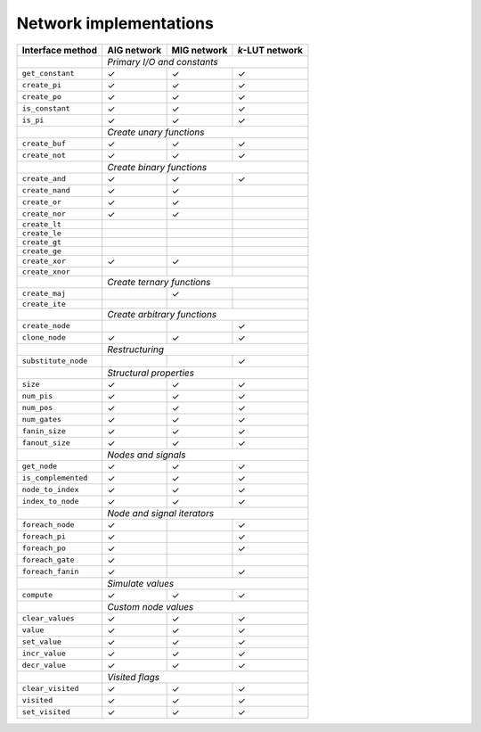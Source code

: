 Network implementations
=======================

+---------------------+-------------+-------------+-----------------+
| Interface method    | AIG network | MIG network | *k*-LUT network |
+=====================+=============+=============+=================+
|                     | *Primary I/O and constants*                 |
+---------------------+-------------+-------------+-----------------+
| ``get_constant``    | ✓           | ✓           | ✓               |
+---------------------+-------------+-------------+-----------------+
| ``create_pi``       | ✓           | ✓           | ✓               |
+---------------------+-------------+-------------+-----------------+
| ``create_po``       | ✓           | ✓           | ✓               |
+---------------------+-------------+-------------+-----------------+
| ``is_constant``     | ✓           | ✓           | ✓               |
+---------------------+-------------+-------------+-----------------+
| ``is_pi``           | ✓           | ✓           | ✓               |
+---------------------+-------------+-------------+-----------------+
|                     | *Create unary functions*                    |
+---------------------+-------------+-------------+-----------------+
| ``create_buf``      | ✓           | ✓           | ✓               |
+---------------------+-------------+-------------+-----------------+
| ``create_not``      | ✓           | ✓           | ✓               |
+---------------------+-------------+-------------+-----------------+
|                     | *Create binary functions*                   |
+---------------------+-------------+-------------+-----------------+
| ``create_and``      | ✓           | ✓           | ✓               |
+---------------------+-------------+-------------+-----------------+
| ``create_nand``     | ✓           | ✓           |                 |
+---------------------+-------------+-------------+-----------------+
| ``create_or``       | ✓           | ✓           |                 |
+---------------------+-------------+-------------+-----------------+
| ``create_nor``      | ✓           | ✓           |                 |
+---------------------+-------------+-------------+-----------------+
| ``create_lt``       |             |             |                 |
+---------------------+-------------+-------------+-----------------+
| ``create_le``       |             |             |                 |
+---------------------+-------------+-------------+-----------------+
| ``create_gt``       |             |             |                 |
+---------------------+-------------+-------------+-----------------+
| ``create_ge``       |             |             |                 |
+---------------------+-------------+-------------+-----------------+
| ``create_xor``      | ✓           | ✓           |                 |
+---------------------+-------------+-------------+-----------------+
| ``create_xnor``     |             |             |                 |
+---------------------+-------------+-------------+-----------------+
|                     | *Create ternary functions*                  |
+---------------------+-------------+-------------+-----------------+
| ``create_maj``      |             | ✓           |                 |
+---------------------+-------------+-------------+-----------------+
| ``create_ite``      |             |             |                 |
+---------------------+-------------+-------------+-----------------+
|                     | *Create arbitrary functions*                |
+---------------------+-------------+-------------+-----------------+
| ``create_node``     |             |             | ✓               |
+---------------------+-------------+-------------+-----------------+
| ``clone_node``      | ✓           | ✓           | ✓               |
+---------------------+-------------+-------------+-----------------+
|                     | *Restructuring*                             |
+---------------------+-------------+-------------+-----------------+
| ``substitute_node`` |             |             | ✓               |
+---------------------+-------------+-------------+-----------------+
|                     | *Structural properties*                     |
+---------------------+-------------+-------------+-----------------+
| ``size``            | ✓           | ✓           | ✓               |
+---------------------+-------------+-------------+-----------------+
| ``num_pis``         | ✓           | ✓           | ✓               |
+---------------------+-------------+-------------+-----------------+
| ``num_pos``         | ✓           | ✓           | ✓               |
+---------------------+-------------+-------------+-----------------+
| ``num_gates``       | ✓           | ✓           | ✓               |
+---------------------+-------------+-------------+-----------------+
| ``fanin_size``      | ✓           | ✓           | ✓               |
+---------------------+-------------+-------------+-----------------+
| ``fanout_size``     | ✓           | ✓           | ✓               |
+---------------------+-------------+-------------+-----------------+
|                     | *Nodes and signals*                         |
+---------------------+-------------+-------------+-----------------+
| ``get_node``        | ✓           | ✓           | ✓               |
+---------------------+-------------+-------------+-----------------+
| ``is_complemented`` | ✓           | ✓           | ✓               |
+---------------------+-------------+-------------+-----------------+
| ``node_to_index``   | ✓           | ✓           | ✓               |
+---------------------+-------------+-------------+-----------------+
| ``index_to_node``   | ✓           | ✓           | ✓               |
+---------------------+-------------+-------------+-----------------+
|                     | *Node and signal iterators*                 |
+---------------------+-------------+-------------+-----------------+
| ``foreach_node``    | ✓           |             | ✓               |
+---------------------+-------------+-------------+-----------------+
| ``foreach_pi``      | ✓           |             | ✓               |
+---------------------+-------------+-------------+-----------------+
| ``foreach_po``      | ✓           |             | ✓               |
+---------------------+-------------+-------------+-----------------+
| ``foreach_gate``    | ✓           |             |                 |
+---------------------+-------------+-------------+-----------------+
| ``foreach_fanin``   | ✓           |             | ✓               |
+---------------------+-------------+-------------+-----------------+
|                     | *Simulate values*                           |
+---------------------+-------------+-------------+-----------------+
| ``compute``         | ✓           | ✓           | ✓               |
+---------------------+-------------+-------------+-----------------+
|                     | *Custom node values*                        |
+---------------------+-------------+-------------+-----------------+
| ``clear_values``    | ✓           | ✓           | ✓               |
+---------------------+-------------+-------------+-----------------+
| ``value``           | ✓           | ✓           | ✓               |
+---------------------+-------------+-------------+-----------------+
| ``set_value``       | ✓           | ✓           | ✓               |
+---------------------+-------------+-------------+-----------------+
| ``incr_value``      | ✓           | ✓           | ✓               |
+---------------------+-------------+-------------+-----------------+
| ``decr_value``      | ✓           | ✓           | ✓               |
+---------------------+-------------+-------------+-----------------+
|                     | *Visited flags*                             |
+---------------------+-------------+-------------+-----------------+
| ``clear_visited``   | ✓           | ✓           | ✓               |
+---------------------+-------------+-------------+-----------------+
| ``visited``         | ✓           | ✓           | ✓               |
+---------------------+-------------+-------------+-----------------+
| ``set_visited``     | ✓           | ✓           | ✓               |
+---------------------+-------------+-------------+-----------------+
